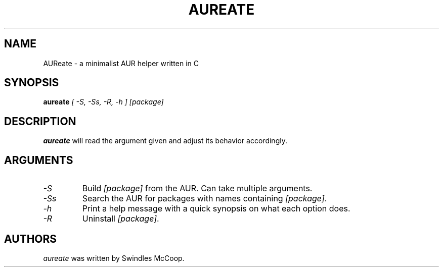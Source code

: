 .TH AUREATE 1 "30 March 2023" "https://swindlesmccoop.xyz"
.SH NAME
AUReate \- a minimalist AUR helper written in C
.SH SYNOPSIS
.B aureate
\fI[ -S, -Ss, -R, -h ]\fP \fI[package]\fP
.SH DESCRIPTION
.B aureate
will read the argument given and adjust its behavior accordingly.
.SH ARGUMENTS
.TP
.IP \fI-S\fP
Build \fI[package]\fP from the AUR. Can take multiple arguments.
.IP \fI-Ss\fP
Search the AUR for packages with names containing \fI[package]\fP.
.IP \fI-h\fP
Print a help message with a quick synopsis on what each option does.
.IP \fI-R\fp
Uninstall \fI[package]\fP.
.SH AUTHORS
\fIaureate\fP was written by Swindles McCoop.\fP
